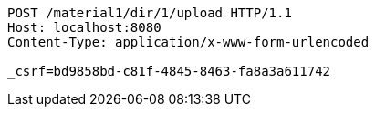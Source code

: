 [source,http,options="nowrap"]
----
POST /material1/dir/1/upload HTTP/1.1
Host: localhost:8080
Content-Type: application/x-www-form-urlencoded

_csrf=bd9858bd-c81f-4845-8463-fa8a3a611742
----
